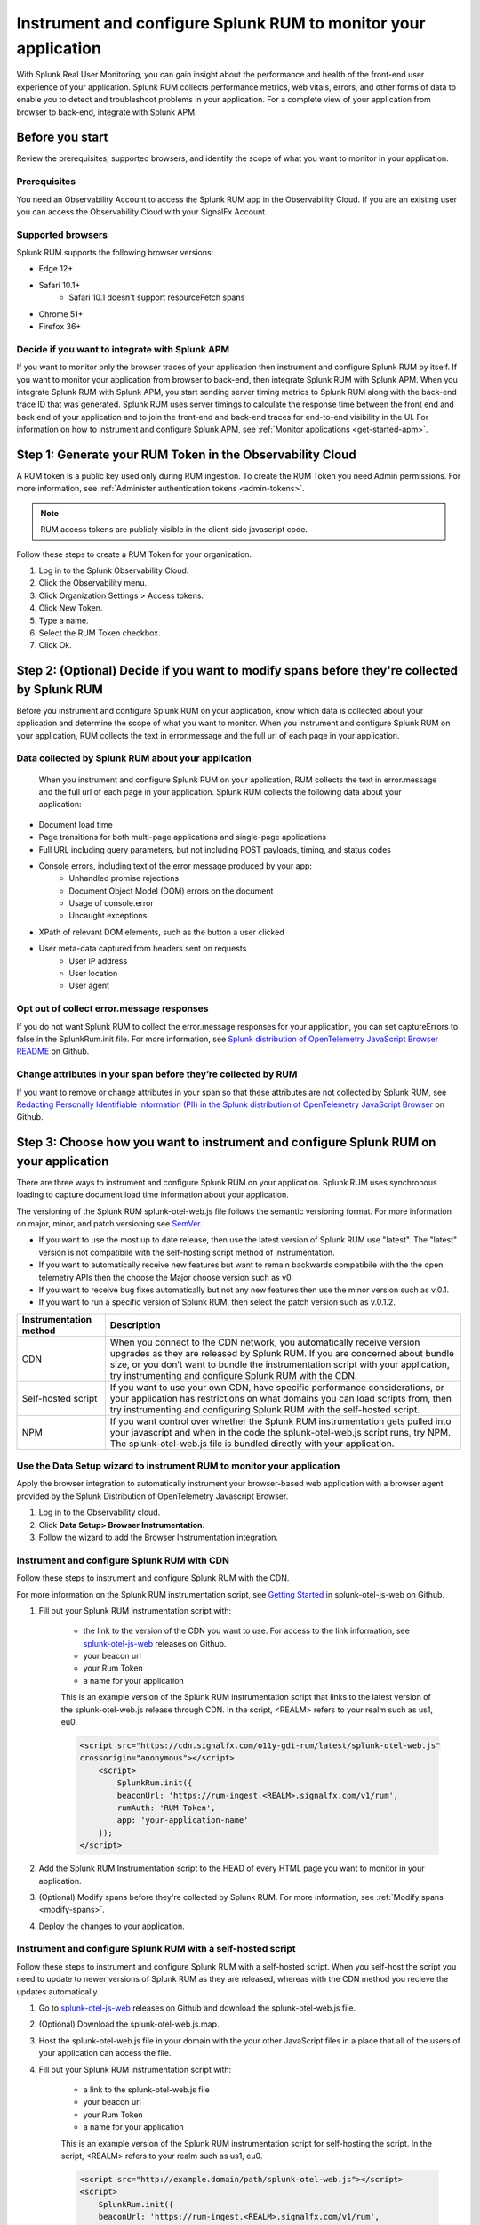 .. _rum-rum-org:

*****************************************************************
Instrument and configure Splunk RUM to monitor your application
*****************************************************************

.. meta::
   :description: Learn how to monitor user experiences

With Splunk Real User Monitoring, you can gain insight about the performance and health of the front-end user experience of your application. Splunk RUM collects performance metrics, web vitals, errors, and other forms of data to enable you to detect and troubleshoot problems in your application. For a complete view of your application from browser to back-end, integrate with Splunk APM.

====================
Before you start 
====================
Review the prerequisites, supported browsers, and identify the scope of what you want to monitor in your application. 

Prerequisites 
==============
You need an Observability Account to access the Splunk RUM app in the Observability Cloud. If you are an existing user you can access the Observability Cloud with your SignalFx Account. 


Supported browsers 
=================== 

Splunk RUM supports the following browser versions:

- Edge 12+

- Safari 10.1+  
    - Safari 10.1 doesn't support resourceFetch spans

- Chrome 51+

- Firefox 36+ 


Decide if you want to integrate with Splunk APM
===============================================

If you want to monitor only the browser traces of your application then instrument and configure Splunk RUM by itself. If you want to monitor your application from browser to back-end, then integrate Splunk RUM with Splunk APM. When you integrate Splunk RUM with Splunk APM, you start sending server timing metrics to Splunk RUM along with the back-end trace ID that was generated. Splunk RUM uses server timings to calculate the response time between the front end and back end of your application and to join the front-end and back-end traces for end-to-end visibility in the UI. For information on how to instrument and configure Splunk APM, see :ref:`Monitor applications <get-started-apm>`.


============================================================
Step 1: Generate your RUM Token in the Observability Cloud
============================================================

A RUM token is a public key used only during RUM ingestion. To create the RUM Token you need Admin permissions. For more information, see :ref:`Administer authentication tokens <admin-tokens>`.

.. note::

    RUM access tokens are publicly visible in the client-side javascript code. 


Follow these steps to create a RUM Token for your organization. 

#. Log in to the Splunk Observability Cloud. 

#. Click the Observability menu. 

#. Click Organization Settings > Access tokens. 

#. Click New Token. 

#. Type a name.

#. Select the RUM Token checkbox. 

#. Click Ok. 


.. _modify-spans:

============================================================================================
Step 2: (Optional) Decide if you want to modify spans before they're collected by Splunk RUM 
============================================================================================

Before you instrument and configure Splunk RUM on your application, know which data is collected about your application and determine the scope of what you want to monitor. When you instrument and configure Splunk RUM on your application, RUM collects the text in error.message and the full url of each page in your application.

Data collected by Splunk RUM about your application 
=================================================== 
 When you instrument and configure Splunk RUM on your application, RUM collects the text in error.message and the full url of each page in your application. Splunk RUM collects the following data about your application:

- Document load time

- Page transitions for both multi-page applications and single-page applications

- Full URL including query parameters, but not including POST payloads, timing, and status codes

- Console errors, including text of the error message produced by your app:
    - Unhandled promise rejections
    - Document Object Model (DOM) errors on the document
    - Usage of console.error
    - Uncaught exceptions

- XPath of relevant DOM elements, such as the button a user clicked

- User meta-data captured from headers sent on requests
    - User IP address
    - User location
    - User agent


Opt out of collect error.message responses
============================================
If you do not want Splunk RUM to collect the error.message responses for your application, you can set captureErrors to false in the SplunkRum.init file. For more information, see `Splunk distribution of OpenTelemetry JavaScript Browser README <https://github.com/signalfx/splunk-otel-js-web#splunk-distribution-of-opentelemetry-javascript-browser>`_ on Github.

Change attributes in your span before they’re collected by RUM
==============================================================
If you want to remove or change attributes in your span so that these attributes are not collected by Splunk RUM, see `Redacting Personally Identifiable Information (PII) in the Splunk distribution of OpenTelemetry JavaScript Browser <https://github.com/signalfx/splunk-otel-js-web#redacting-personally-identifiable-information-pii>`_ on Github.



======================================================================================
Step 3: Choose how you want to instrument and configure Splunk RUM on your application
======================================================================================
There are three ways to instrument and configure Splunk RUM on your application.  Splunk RUM uses synchronous loading to capture document load time information about your application.

The versioning of the Splunk RUM splunk-otel-web.js file follows the semantic versioning format. For more information on major, minor, and patch versioning see `SemVer <https://semver.org/>`_.

- If you want to use the most up to date release, then use the latest version of Splunk RUM use "latest". The "latest" version is not compatibile with the self-hosting script method of instrumentation.

- If you want to automatically receive new features but want to remain backwards compatibile with the the open telemetry APIs then the choose the Major choose version such as v0.

- If you want to receive bug fixes automatically but not any new features then use the minor version such as v.0.1.

- If you want to run a specific version of Splunk RUM, then select the patch version such as v.0.1.2.

+-----------------------------------+----------------------------------------------------------------------------+
| :strong:`Instrumentation method`  | :strong:`Description`                                                      |
+===================================+============================================================================+
| CDN                               | When you connect to the CDN network, you automatically receive version     |
|                                   | upgrades as they are released by Splunk RUM. If you are concerned about    |
|                                   | bundle size, or you don’t want to bundle the instrumentation script with   |
|                                   | your application, try instrumenting and configure Splunk RUM with the      |
|                                   | CDN.                                                                       |
+-----------------------------------+----------------------------------------------------------------------------+
| Self-hosted script                | If you want to use your own CDN, have specific performance considerations, |
|                                   | or your application has restrictions on what domains you can load scripts  |
|                                   | from, then try instrumenting and configuring Splunk RUM with the           |
|                                   | self-hosted script.                                                        |            
+-----------------------------------+----------------------------------------------------------------------------+
| NPM                               | If you want control over whether the Splunk RUM instrumentation gets       |
|                                   | pulled into your javascript and when in the code the splunk-otel-web.js    |
|                                   | script runs, try NPM. The splunk-otel-web.js file is bundled directly with | 
|                                   | your application.                                                          |
+-----------------------------------+----------------------------------------------------------------------------+


Use the Data Setup wizard to instrument RUM to monitor your application
========================================================================
Apply the browser integration to automatically instrument your browser-based web application with a browser agent provided by the Splunk Distribution of OpenTelemetry Javascript Browser. 

#. Log in to the Observability cloud. 

#. Click :strong:`Data Setup> Browser Instrumentation`.

#. Follow the wizard to add the Browser Instrumentation integration. 


Instrument and configure Splunk RUM with CDN
=============================================
Follow these steps to instrument and configure Splunk RUM with the CDN.  


For more information on the Splunk RUM instrumentation script, see `Getting Started <https://github.com/signalfx/splunk-otel-js-web>`_ in splunk-otel-js-web on  Github. 

#. Fill out your Splunk RUM instrumentation script with:

    - the link to the version of the CDN you want to use. For access to the link information, see `splunk-otel-js-web <https://github.com/signalfx/splunk-otel-js-web/releases>`_ releases on Github. 

    - your beacon url 

    - your Rum Token

    - a name for your application 
       
    This is an example version of the Splunk RUM instrumentation script that links to the latest version of the splunk-otel-web.js release through CDN. In the script, <REALM> refers to your realm such as us1, eu0. 

    .. code-block::

        <script src="https://cdn.signalfx.com/o11y-gdi-rum/latest/splunk-otel-web.js"
        crossorigin="anonymous"></script>
            <script>
                SplunkRum.init({
                beaconUrl: 'https://rum-ingest.<REALM>.signalfx.com/v1/rum',
                rumAuth: 'RUM Token',
                app: 'your-application-name'
            });
        </script>

#. Add the Splunk RUM Instrumentation script to the HEAD of every HTML page you want to monitor in your application.

#. (Optional) Modify spans before they're collected by Splunk RUM. For more information, see :ref:`Modify spans <modify-spans>`.

#. Deploy the changes to your application. 


Instrument and configure Splunk RUM with a self-hosted script 
===============================================================
Follow these steps to instrument and configure Splunk RUM with a self-hosted script. When you self-host the script you need to update to newer versions of Splunk RUM as they are released, whereas with the CDN method you recieve the updates automatically. 

#. Go to `splunk-otel-js-web <https://github.com/signalfx/splunk-otel-js-web/releases>`_ releases on Github and download the splunk-otel-web.js file. 

#. (Optional) Download the splunk-otel-web.js.map. 

#. Host the splunk-otel-web.js file in your domain with the your other JavaScript files in a place that all of the users of your application can access the file. 

#. Fill out your Splunk RUM instrumentation script with:

    - a link to the splunk-otel-web.js file 

    - your beacon url 

    - your Rum Token

    - a name for your application 
  
    This is an example version of the Splunk RUM instrumentation script for self-hosting the script. In the script, <REALM> refers to your realm such as us1, eu0. 

    .. code-block::

        <script src="http://example.domain/path/splunk-otel-web.js"></script>
        <script>
            SplunkRum.init({
            beaconUrl: 'https://rum-ingest.<REALM>.signalfx.com/v1/rum',
            rumAuth: 'RUM Token',
            app: 'your-application-name'
        });
        </script>

#. Add the Splunk RUM Instrumentation script to the HEAD of every HTML page you want to monitor in your application.

#. (Optional) Modify spans before they're collected by Splunk RUM. For more information, see :ref:`Modify spans <modify-spans>`.

#. Deploy the changes to your application. 



Instrument and configure Splunk RUM with NPM
============================================
Follow these steps to instrument and configure Splunk RUM with the NPM:

#. This step installs the Splunk RUM NPM package and adds it to your application runtime dependencies in package.json. In the command line, enter: 

    .. code-block::

        npm install @splunk/otel-web --save

#. Create a file dedicated to initialising instrumentation named splunk-instrumentation.js, next to your bundle root file.

#. Fill out the splunk-instrumentation.js file with:

    - your beacon url 

    - your Rum Token

    - a name for your application 
   
    This is an example version of the splunk-instrumentation.js for NPM. In the script, <REALM> refers to your realm such as us1, eu0. 

    .. code-block::

        import SplunkOtelWeb from '@splunk/otel-web';
        SplunkOtelWeb.init({
            beaconUrl: 'https://rum-ingest.<REALM>.signalfx.com/v1/rum',
            rumAuth: '<RUM Token>',
            app: 'your-application-name'
        });

#. The splunk-instrumentation.js file needs to go above other application code files in your bundle root file to ensure that the instrumentation runs before application code. 

#. (Optional) Modify spans before they're collected by Splunk RUM. For more information, see :ref:`Modify spans <modify-spans>`.


#. Deploy the changes to your application. 


==================================
Step 4: Integrate with Splunk APM
==================================

When you integrate Splunk RUM with Splunk APM, you start sending server timing metrics to Splunk RUM and the back-end trace ID that was generated. Splunk RUM uses the server-timing header response times to associate the Splunk RUM Span with the corresponding Splunk APM Trace. 

Requirements
=============
To integrate with Splunk APM, all of your pages, files, and requests must be securely loaded over HTTPS. If you have implemented CORS for any origins in your application, you need to set the 

.. code-block::
    
    Timing-Allowed-Origin


next to your exisiting CORS header. 


Steps
======

To integrate Splunk APM and Splunk RUM, set the system property:  

.. code-block::
    
    splunk.context.server-timing.enabled=true

The following Splunk APM agents are supported: 

OpenTelemetry agents:

- `splunk-otel-java <https://github.com/signalfx/splunk-otel-java>`_
- `splunk-otel-python <https://github.com/signalfx/splunk-otel-python>`_
- `splunk-otel-js <https://github.com/signalfx/splunk-otel-js>`_
- `splunk-otel-go <https://github.com/signalfx/splunk-otel-go>`_


SignalFX agents:

- `signalfx-java-tracing <https://github.com/signalfx/signalfx-java-tracing>`_
- `signalfx-python-tracing <https://github.com/signalfx/signalfx-python-tracing>`_
- `signalfx-dotnet-tracing <https://github.com/signalfx/signalfx-dotnet-tracing>`_
- `signalfx-nodejs-tracing <https://github.com/signalfx/signalfx-nodejs-tracing>`_
- `signalfx-go-tracing <https://github.com/signalfx/signalfx-go-tracing>`_
- `signalfx-ruby-tracing <https://github.com/signalfx/signalfx-ruby-tracing>`_
- `signalfx-php-tracing <https://github.com/signalfx/signalfx-php-tracing>`_




(Optional) Create your own server timing header 
================================================
The splunk-otel-web.js script captures the server trace context from a Server-Timing header in the traceparent format. Optionally, if you want to use an alternate form of instrumentation such as creating a header manually, see `Server trace context <https://github.com/signalfx/splunk-otel-js-web/blob/main/docs/ServerTraceContext.md>`_ on Github. 


========================================
Step 5: Start exploring your data in RUM 
========================================
Follow these steps to check that you can see your data in Splunk RUM:

#. To start sending data to Splunk RUM, you need to first have user activity on your application. 

#. Log in to the Splunk Observability Cloud. 

#. Click  Observability> RUM. 

#. Check that you can see your data in the dashboard. 

#. If you chose to integrate with Splunk APM, go to the Sessions Details page and click on an APM link to verify that the integration is working.

#. Next, start learning about :ref:`Terminology and concepts in Splunk RUM <rum-terminology-concepts>`.











